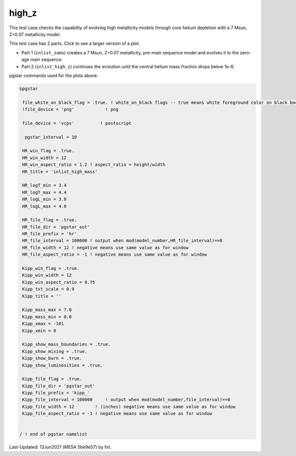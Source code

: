 .. _high_z:

******
high_z
******

This test case checks the capability of evolving high metallicity models through core helium depletion with a 7 Msun, Z=0.07 metallicity model.

This test case has 2 parts. Click to see a larger version of a plot.

* Part 1 (``inlist_zams``) creates a 7 Msun, Z=0.07 metallicity, pre-main sequence model and evolves it to the zero-age main sequence.

* Part 2 (``inlist_high_z``) continues the evolution until the central helium mass fraction drops below 1e-6:

.. image:: ../../../star/test_suite/high_z/docs/hr000438.svg
   :width: 100%

.. image:: ../../../star/test_suite/high_z/docs/kipp000438.svg
   :width: 100%



pgstar commands used for the plots above:


.. code-block:: console

 &pgstar

  file_white_on_black_flag = .true. ! white_on_black flags -- true means white foreground color on black background
  !file_device = 'png'            ! png

  file_device = 'vcps'          ! postscript

   pgstar_interval = 10

  HR_win_flag = .true.
  HR_win_width = 12
  HR_win_aspect_ratio = 1.2 ! aspect_ratio = height/width
  HR_title = 'inlist_high_mass'

  HR_logT_min = 3.4
  HR_logT_max = 4.4
  HR_logL_min = 3.0
  HR_logL_max = 4.0

  HR_file_flag = .true.
  HR_file_dir = 'pgstar_out'
  HR_file_prefix = 'hr'
  HR_file_interval = 100000 ! output when mod(model_number,HR_file_interval)==0
  HR_file_width = 12 ! negative means use same value as for window
  HR_file_aspect_ratio = -1 ! negative means use same value as for window

  Kipp_win_flag = .true.
  Kipp_win_width = 12
  Kipp_win_aspect_ratio = 0.75
  Kipp_txt_scale = 0.9
  Kipp_title = ''

  Kipp_mass_max = 7.0
  Kipp_mass_min = 0.0
  Kipp_xmax = -101
  Kipp_xmin = 0

  Kipp_show_mass_boundaries = .true.
  Kipp_show_mixing = .true.
  Kipp_show_burn = .true.
  Kipp_show_luminosities = .true.

  Kipp_file_flag = .true.
  Kipp_file_dir = 'pgstar_out'
  Kipp_file_prefix = 'kipp_'
  Kipp_file_interval = 100000     ! output when mod(model_number,file_interval)==0
  Kipp_file_width = 12        ! (inches) negative means use same value as for window
  Kipp_file_aspect_ratio = -1 ! negative means use same value as for window


 / ! end of pgstar namelist


Last-Updated: 13Jun2021 (MESA 5be9e57) by fxt.
